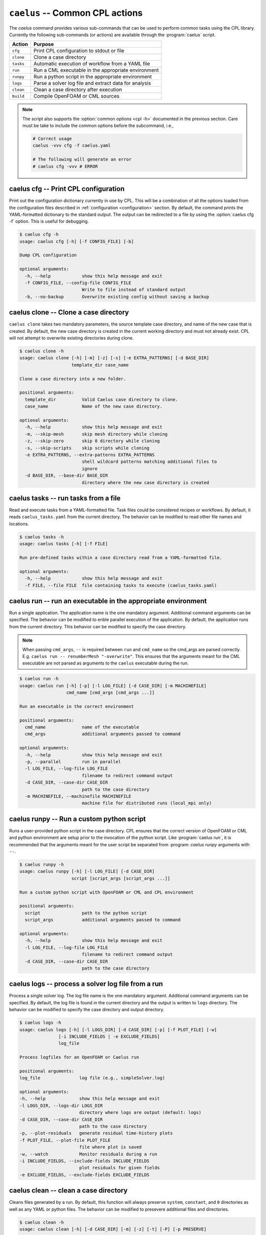 .. _cli_apps_caelus:

``caelus`` -- Common CPL actions
================================

.. versionadded:: 0.0.2

.. program:: caelus

The `caelus` command provides various sub-commands that can be used to perform
common tasks using the CPL library. Currently the following sub-commands (or
actions) are available through the :program:`caelus` script.

=========== ==================================================================
Action      Purpose
=========== ==================================================================
``cfg``     Print CPL configuration to stdout or file
``clone``   Clone a case directory
``tasks``   Automatic execution of workflow from a YAML file
``run``     Run a CML executable in the appropriate environment
``runpy``   Run a python script in the appropriate environment
``logs``    Parse a solver log file and extract data for analysis
``clean``   Clean a case directory after execution
``build``   Compile OpenFOAM or CML sources
=========== ==================================================================

.. note::

   The script also supports the :option:`common options <cpl -h>` documented in
   the previous section. Care must be take to include the common options before
   the subcommand, i.e.,

   .. code-block:: console

      # Correct usage
      caelus -vvv cfg -f caelus.yaml

      # The following will generate an error
      # caelus cfg -vvv # ERROR

caelus cfg -- Print CPL configuration
-------------------------------------

Print out the configuration dictionary currently in use by CPL. This will be a
combination of all the options loaded from the configuration files described in
:ref:`configuration <configuration>` section. By default, the command prints
the YAML-formatted dictionary to the standard output. The output can be
redirected to a file by using the :option:`caelus cfg -f` option. This is useful
for debugging.

.. program:: caelus cfg

.. code-block:: console

   $ caelus cfg -h
   usage: caelus cfg [-h] [-f CONFIG_FILE] [-b]

   Dump CPL configuration

   optional arguments:
     -h, --help            show this help message and exit
     -f CONFIG_FILE, --config-file CONFIG_FILE
                           Write to file instead of standard output
     -b, --no-backup       Overwrite existing config without saving a backup

.. option:: -f output_file, --config-file output_file

   Save the current CPL configuration to the ``output_file`` instead of printing
   to standard output.

.. option:: -b, --no-backup

   By default, when using the :option:`caelus cfg -f` CPL will create a backup
   of any existing configuration file before writing a new file. This option
   overrides the behavior and will not create backups of existing configurations
   before overwriting the file.

caelus clone -- Clone a case directory
--------------------------------------

.. program:: caelus clone

``caelus clone`` takes two mandatory parameters, the source template case
directory, and name of the new case that is created. By default, the new case
directory is created in the current working directory and must not already
exist. CPL will not attempt to overwrite existing directories during clone.

.. code-block:: console

   $ caelus clone -h
   usage: caelus clone [-h] [-m] [-z] [-s] [-e EXTRA_PATTERNS] [-d BASE_DIR]
                       template_dir case_name

   Clone a case directory into a new folder.

   positional arguments:
     template_dir          Valid Caelus case directory to clone.
     case_name             Name of the new case directory.

   optional arguments:
     -h, --help            show this help message and exit
     -m, --skip-mesh       skip mesh directory while cloning
     -z, --skip-zero       skip 0 directory while cloning
     -s, --skip-scripts    skip scripts while cloning
     -e EXTRA_PATTERNS, --extra-patterns EXTRA_PATTERNS
                           shell wildcard patterns matching additional files to
                           ignore
     -d BASE_DIR, --base-dir BASE_DIR
                           directory where the new case directory is created


.. option:: -m, --skip-mesh

   Do not copy the :file:`constant/polyMesh` directory when cloning. The default
   behavior is to copy the mesh along with the case directory.

.. option:: -z, --skip-zero

   Do not copy the :file:`0` directory during clone. The default behavior copies
   time ``t=0`` directory.

.. option:: -s, --skip-scripts

   Do not copy any python or YAML scripts during clone.

.. option:: -e pattern, --extra-patterns pattern

   A shell-wildcard pattern used to skip additional files that might exist in
   the source directory that must be skipped while cloning the case directory.
   This option can be repeated multiple times to provide more than one pattern.

   .. code-block:: console

      # Skip all bash files and text files in the source directory
      caelus clone -e "*.sh" -e "*.txt" old_case_dir new_case_dir

.. option:: -d basedir, --base-dir basedir

   By default, the new case directory is created in the current working
   directory. This option allows the user to modify the behavior and create the
   new case in a different location. Useful for use within scripts.

.. _cli_apps_caelus_tasks:

caelus tasks -- run tasks from a file
-------------------------------------

Read and execute tasks from a YAML-formatted file. Task files could be considered
recipes or workflows. By default, it reads ``caelus_tasks.yaml`` from the current
directory. The behavior can be modified to read other file names and locations.

.. program:: caelus tasks

.. code-block:: console

   $ caelus tasks -h
   usage: caelus tasks [-h] [-f FILE]

   Run pre-defined tasks within a case directory read from a YAML-formatted file.

   optional arguments:
     -h, --help            show this help message and exit
     -f FILE, --file FILE  file containing tasks to execute (caelus_tasks.yaml)

.. option:: -f task_file, --file task_file

   Execute the task file named ``task_file`` instead of caelus_tasks.yaml in current
   working directory

caelus run -- run an executable in the appropriate environment
--------------------------------------------------------------------

Run a single application. The application name is the one mandatory argument.
Additional command arguments can be specified. The behavior can be
modified to enble parallel execution of the application. By default, the
application runs from the current directory. This behavior can be modified to
specify the case directory.

.. note::

   When passing ``cmd_args``, ``--`` is required between ``run`` and
   ``cmd_name`` so the cmd_args are parsed correctly. E.g. ``caelus run --
   renumberMesh "-overwrite"``. This ensures that the arguments meant for the
   CML executable are not parsed as arguments to the ``caelus`` executable
   during the run.

.. program:: caelus run

.. code-block:: console

   $ caelus run -h
   usage: caelus run [-h] [-p] [-l LOG_FILE] [-d CASE_DIR] [-m MACHINEFILE]
                     cmd_name [cmd_args [cmd_args ...]]

   Run an executable in the correct environment

   positional arguments:
     cmd_name              name of the executable
     cmd_args              additional arguments passed to command

   optional arguments:
     -h, --help            show this help message and exit
     -p, --parallel        run in parallel
     -l LOG_FILE, --log-file LOG_FILE
                           filename to redirect command output
     -d CASE_DIR, --case-dir CASE_DIR
                           path to the case directory
     -m MACHINEFILE, --machinefile MACHINEFILE
                           machine file for distributed runs (local_mpi only)

.. option:: -p, --parallel

   Run the executable in parallel

.. option:: -m, --machinefile

   File containing nodes used for a distributed MPI run. This option is ignored
   if :confval:`job_scheduler <caelus.cpl.system.job_scheduler>` is not
   ``local_mpi``. This option has no effect if the :option:`parallel option
   <caelus run -p>` is not used.

.. option:: -l log_file, --log-file log_file

   By default, a log file named ``<application>.log`` is created. This option
   allows the user to modify the behavior and create a differently named log
   file.

.. option:: -d casedir, --case-dir casedir

   By default, executables run from the current working directory. This option
   allows the user to modify the behavior and specify the path to the case
   directory.

caelus runpy -- Run a custom python script
------------------------------------------

Runs a user-provided python script in the case directory. CPL ensures that the
correct version of OpenFOAM or CML and python environment are setup prior to the 
invocation of the python script. Like :program:`caelus run`, it is recommended 
that the arguments meant for the user script be separated from :program:
`caelus runpy` arguments with ``--``.

.. program:: caelus runpy

.. code-block:: console

   $ caelus runpy -h
   usage: caelus runpy [-h] [-l LOG_FILE] [-d CASE_DIR]
                       script [script_args [script_args ...]]

   Run a custom python script with OpenFOAM or CML and CPL environment

   positional arguments:
     script                path to the python script
     script_args           additional arguments passed to command

   optional arguments:
     -h, --help            show this help message and exit
     -l LOG_FILE, --log-file LOG_FILE
                           filename to redirect command output
     -d CASE_DIR, --case-dir CASE_DIR
                           path to the case directory

.. option:: -l log_file, --log-file log_file

   By default, a log file named ``<application>.log`` is created. This option
   allows the user to modify the behavior and create a differently named log
   file.

.. option:: -d casedir, --case-dir casedir

   By default, executables run from the current working directory. This option
   allows the user to modify the behavior and specify the path to the case
   directory.

caelus logs -- process a solver log file from a run
----------------------------------------------------------

Process a single solver log. The log file name is the one mandatory
argument. Additional command arguments can be specified. By default, the log
file is found in the current directory and the output is written to ``logs``
directory. The behavior can be modified to specify the case directory and output
directory.

.. program:: caelus logs

.. code-block:: console

   $ caelus logs -h
   usage: caelus logs [-h] [-l LOGS_DIR] [-d CASE_DIR] [-p] [-f PLOT_FILE] [-w]
                  [-i INCLUDE_FIELDS | -e EXCLUDE_FIELDS]
                  log_file

   Process logfiles for an OpenFOAM or Caelus run

   positional arguments:
   log_file               log file (e.g., simpleSolver.log)

   optional arguments:
   -h, --help             show this help message and exit
   -l LOGS_DIR, --logs-dir LOGS_DIR
                          directory where logs are output (default: logs)
   -d CASE_DIR, --case-dir CASE_DIR
                          path to the case directory
   -p, --plot-residuals   generate residual time-history plots
   -f PLOT_FILE, --plot-file PLOT_FILE
                          file where plot is saved
   -w, --watch            Monitor residuals during a run
   -i INCLUDE_FIELDS, --include-fields INCLUDE_FIELDS
                          plot residuals for given fields
   -e EXCLUDE_FIELDS, --exclude-fields EXCLUDE_FIELDS

.. option:: -l logs_dir, --logs-dir logs_dir

   By default, the log files are output to ``logs``. This option allows
   the user to modify the behavior and create a differently named log file
   output directory.

.. option:: -d, case_dir, --case-dir case_dir

   By default, the log file is found in the current working directory. This
   option allows the user to specify the path to the case directory where the
   log file exists.

.. option:: -p, --plot-residuals

   This option allows the user to plot and save the residuals to an image file.

.. option:: -f plot_file, --plot-file plot_file

   By default, plots are saved to ``residuals.png`` in the current
   working directory. This option allows the user to modify the behavior
   and specify a differently named plot file.

.. option:: -w, --watch

   This option allows the user to dynamically monitor residuals for a log file
   from an ongoing run. To exit before the completion of the run, hit
   ``Ctrl+C``.

.. option:: -i include_fields, --include-fields include_fields

   By default, all field equation residuals are plotted. This option can be
   used to only include specific fields in residual plot. Multiple fields
   can be provided to this option. For example,

   .. code-block:: console

      # Plot pressure and momentum residuals from simpleSolver case log
      caelus logs -p -i "p Ux Uy Uz" simpleSolver.log

.. option:: -e exclude_fields, --exclude-patterns exclude fields

   By default, all field equation residuals are plotted. This option can be
   used to exclude specific fields in residual plot. Multiple fields
   be provided to this option. For example,

   .. code-block:: console

      # Exclude TKE and omega residuals from simpleSolver case log
      caelus logs -p -e "k epsilon" simpleSolver.log

caelus clean -- clean a case directory
---------------------------------------------

Cleans files generated by a run. By default, this function will always
preserve ``system``, ``constant``, and ``0`` directories as well as any
YAML or python files. The behavior can be modified to presevere
additional files and directories.

.. program:: caelus clean

.. code-block:: console

   $ caelus clean -h
   usage: caelus clean [-h] [-d CASE_DIR] [-m] [-z] [-t] [-P] [-p PRESERVE]

   Clean a case directory

   optional arguments:
     -h, --help            show this help message and exit
     -d CASE_DIR, --case-dir CASE_DIR
                           path to the case directory
     -m, --clean-mesh      remove polyMesh directory (default: no)
     -z, --clean-zero      remove 0 directory (default: no)
     -t, --clean-time-dirs
                           remove time directories (default: no)
     -P, --clean-processors
                           clean processor directories (default: no)
     -p PRESERVE, --preserve PRESERVE
                           shell wildcard patterns of extra files to preserve

.. option:: -d, case_dir, --case-dir case_dir

   By default, the case directory is the current working directory. This
   option allows the user to specify the path to the case directory.

.. option:: -m, --clean-mesh

   By default, the ``polyMesh`` directory is not removed. This option allows
   the user to modify the behavior and remove the ``polyMesh`` directory.

.. option:: -z, --clean-zero

   By default, the ``0`` files are not cleaned. This option allows
   the user to modify the behavior and remove the ``0`` directory.

.. option:: -t, --clean-time-dirs

   Remove time directories from the case directory. Note, this only removes the
   reconstructed time directories and not the decomposed directores that exist
   within ``processor*`` directories.

.. option:: -P, --clean-processors

   Remove decomposed ``processor*`` directories from the case directory.

.. option:: -p preserve_pattern, --preserve preserve_pattern

   A shell-wildcard patterns of files or directories that will not
   be cleaned.


caelus build -- Compile OpenFOAM or CML sources
-----------------------------------

``caelus build`` is a wrapper that can be used to build executables for 
OpenFOAM or CML project and user directories. The command can be executed 
from any directory when building project or user directories. For CML, It
determines the actual paths to the project and user directories based on the
:ref:`user configuration <configuration>` files, and the SCons configuration
within those projects. For OpenFOAM, it assumes an ``Allwmake`` script exists
in the target source directory. For either package, the user can override the
default project and user directories by specifying the :option:
`--cml-version <cpl --cml-version>` flag when invoking this command.

.. warning::

   When using CPL with Python 3.x versions, you will need a recent version of
   CML to invoke ``caelus build``. This is because the SCons versions shipped
   with CML versions ``v8.04`` and older can only run on Python 2.x.

.. program:: caelus build

.. code-block:: console

   $ caelus build -h
   usage: caelus build [-h] [-l LOG_FILE] [-c] [-j JOBS]
                       [-a | -p | -u | -d SOURCE_DIR]
                       [scons_args [scons_args ...]]

   Compile OpenFOAM or Caelus CML

   positional arguments:
     scons_args            additional arguments passed to SCons

   optional arguments:
     -h, --help            show this help message and exit
     -l LOG_FILE, --log-file LOG_FILE
                          filename to redirect build output
     -c, --clean           clean CML build
     -j JOBS, --jobs JOBS  number of parallel jobs
     -a, --all             Build both project and user directories (default: no)
     -p, --project         Build Caelus CML project (default: no)
     -u, --user            Build user project (default: no)
     -d SOURCE_DIR, --source-dir SOURCE_DIR
                           Build sources in path (default: CWD)

The positional arguments are passed directly to SCons providing user with full
control over how the SCons build must be handled. It is recommended that the
user separate the *optional arguments* to ``caelus build`` command from the
arguments that must be passed to SCons using double dashes (``--``).

.. option:: -d, --source-dir

   Build sources in the current working directory. This is the default option.
   If the user is in the top-level directory containing the :file:`SConstruct`
   file, then it builds the entire project. If the user is in a sub-directory
   containing a :file:`SConscript` file, then it just builds the libraries and
   executables defined in that directory and sub-directories. An example would
   be to recompile just the turbulence model libraries during development phase.

.. option:: -p, --project

   Build the sources in project directory only.

.. option:: -u, --user

   Build the sources in user directory only.

.. option:: -a, --all

   Build both the project and the user directories. The command will abort
   compilation if the compilation of the project files fail and will not attempt
   to build the sources in user directory.

.. option:: -j, --jobs

   The number of concurrent compilation jobs that must be launched with SCons.
   The default value is determined by the number of CPU cores available on the
   user's system.

.. option:: -c, --clean

   Instead of recompiling the sources, execute the ``clean`` command through
   SCons.
